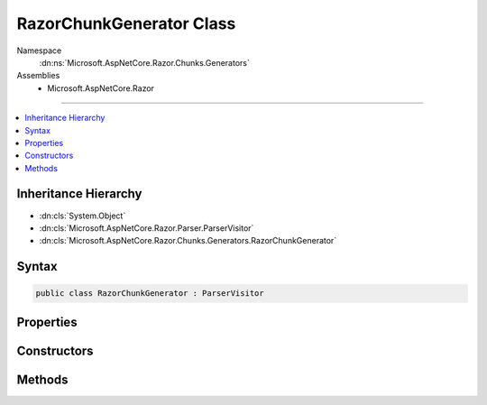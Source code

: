 

RazorChunkGenerator Class
=========================





Namespace
    :dn:ns:`Microsoft.AspNetCore.Razor.Chunks.Generators`
Assemblies
    * Microsoft.AspNetCore.Razor

----

.. contents::
   :local:



Inheritance Hierarchy
---------------------


* :dn:cls:`System.Object`
* :dn:cls:`Microsoft.AspNetCore.Razor.Parser.ParserVisitor`
* :dn:cls:`Microsoft.AspNetCore.Razor.Chunks.Generators.RazorChunkGenerator`








Syntax
------

.. code-block:: csharp

    public class RazorChunkGenerator : ParserVisitor








.. dn:class:: Microsoft.AspNetCore.Razor.Chunks.Generators.RazorChunkGenerator
    :hidden:

.. dn:class:: Microsoft.AspNetCore.Razor.Chunks.Generators.RazorChunkGenerator

Properties
----------

.. dn:class:: Microsoft.AspNetCore.Razor.Chunks.Generators.RazorChunkGenerator
    :noindex:
    :hidden:

    
    .. dn:property:: Microsoft.AspNetCore.Razor.Chunks.Generators.RazorChunkGenerator.ClassName
    
        
        :rtype: System.String
    
        
        .. code-block:: csharp
    
            public string ClassName
            {
                get;
            }
    
    .. dn:property:: Microsoft.AspNetCore.Razor.Chunks.Generators.RazorChunkGenerator.Context
    
        
        :rtype: Microsoft.AspNetCore.Razor.Chunks.Generators.ChunkGeneratorContext
    
        
        .. code-block:: csharp
    
            public ChunkGeneratorContext Context
            {
                get;
            }
    
    .. dn:property:: Microsoft.AspNetCore.Razor.Chunks.Generators.RazorChunkGenerator.DesignTimeMode
    
        
        :rtype: System.Boolean
    
        
        .. code-block:: csharp
    
            public bool DesignTimeMode
            {
                get;
                set;
            }
    
    .. dn:property:: Microsoft.AspNetCore.Razor.Chunks.Generators.RazorChunkGenerator.GenerateLinePragmas
    
        
        :rtype: System.Boolean
    
        
        .. code-block:: csharp
    
            public bool GenerateLinePragmas
            {
                get;
                set;
            }
    
    .. dn:property:: Microsoft.AspNetCore.Razor.Chunks.Generators.RazorChunkGenerator.Host
    
        
        :rtype: Microsoft.AspNetCore.Razor.RazorEngineHost
    
        
        .. code-block:: csharp
    
            public RazorEngineHost Host
            {
                get;
            }
    
    .. dn:property:: Microsoft.AspNetCore.Razor.Chunks.Generators.RazorChunkGenerator.RootNamespaceName
    
        
        :rtype: System.String
    
        
        .. code-block:: csharp
    
            public string RootNamespaceName
            {
                get;
            }
    
    .. dn:property:: Microsoft.AspNetCore.Razor.Chunks.Generators.RazorChunkGenerator.SourceFileName
    
        
        :rtype: System.String
    
        
        .. code-block:: csharp
    
            public string SourceFileName
            {
                get;
            }
    

Constructors
------------

.. dn:class:: Microsoft.AspNetCore.Razor.Chunks.Generators.RazorChunkGenerator
    :noindex:
    :hidden:

    
    .. dn:constructor:: Microsoft.AspNetCore.Razor.Chunks.Generators.RazorChunkGenerator.RazorChunkGenerator(System.String, System.String, System.String, Microsoft.AspNetCore.Razor.RazorEngineHost)
    
        
    
        
        :type className: System.String
    
        
        :type rootNamespaceName: System.String
    
        
        :type sourceFileName: System.String
    
        
        :type host: Microsoft.AspNetCore.Razor.RazorEngineHost
    
        
        .. code-block:: csharp
    
            public RazorChunkGenerator(string className, string rootNamespaceName, string sourceFileName, RazorEngineHost host)
    

Methods
-------

.. dn:class:: Microsoft.AspNetCore.Razor.Chunks.Generators.RazorChunkGenerator
    :noindex:
    :hidden:

    
    .. dn:method:: Microsoft.AspNetCore.Razor.Chunks.Generators.RazorChunkGenerator.Initialize(Microsoft.AspNetCore.Razor.Chunks.Generators.ChunkGeneratorContext)
    
        
    
        
        :type context: Microsoft.AspNetCore.Razor.Chunks.Generators.ChunkGeneratorContext
    
        
        .. code-block:: csharp
    
            protected virtual void Initialize(ChunkGeneratorContext context)
    
    .. dn:method:: Microsoft.AspNetCore.Razor.Chunks.Generators.RazorChunkGenerator.VisitEndBlock(Microsoft.AspNetCore.Razor.Parser.SyntaxTree.Block)
    
        
    
        
        :type block: Microsoft.AspNetCore.Razor.Parser.SyntaxTree.Block
    
        
        .. code-block:: csharp
    
            public override void VisitEndBlock(Block block)
    
    .. dn:method:: Microsoft.AspNetCore.Razor.Chunks.Generators.RazorChunkGenerator.VisitSpan(Microsoft.AspNetCore.Razor.Parser.SyntaxTree.Span)
    
        
    
        
        :type span: Microsoft.AspNetCore.Razor.Parser.SyntaxTree.Span
    
        
        .. code-block:: csharp
    
            public override void VisitSpan(Span span)
    
    .. dn:method:: Microsoft.AspNetCore.Razor.Chunks.Generators.RazorChunkGenerator.VisitStartBlock(Microsoft.AspNetCore.Razor.Parser.SyntaxTree.Block)
    
        
    
        
        :type block: Microsoft.AspNetCore.Razor.Parser.SyntaxTree.Block
    
        
        .. code-block:: csharp
    
            public override void VisitStartBlock(Block block)
    

